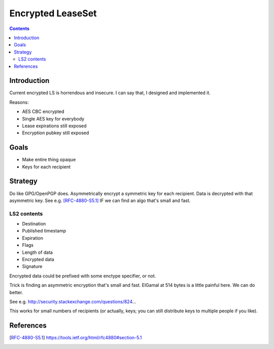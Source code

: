 ==================
Encrypted LeaseSet
==================
.. meta::
    :author: zzz
    :created: 2016-01-11
    :thread: http://zzz.i2p/topics/2047
    :lastupdated: 2016-01-12
    :status: Draft

.. contents::


Introduction
============

Current encrypted LS is horrendous and insecure. I can say that, I designed and
implemented it.

Reasons:

- AES CBC encrypted
- Single AES key for everybody
- Lease expirations still exposed
- Encryption pubkey still exposed


Goals
=====

- Make entire thing opaque
- Keys for each recipient


Strategy
========

Do like GPG/OpenPGP does. Asymmetrically encrypt a symmetric key for each
recipient. Data is decrypted with that asymmetric key. See e.g. [RFC-4880-S5.1]_
IF we can find an algo that's small and fast.

LS2 contents
------------

- Destination
- Published timestamp
- Expiration
- Flags
- Length of data
- Encrypted data
- Signature

Encrypted data could be prefixed with some enctype specifier, or not.

Trick is finding an asymmetric encryption that's small and fast. ElGamal at 514
bytes is a little painful here. We can do better.

See e.g. http://security.stackexchange.com/questions/824...

This works for small numbers of recipients (or actually, keys; you can still
distribute keys to multiple people if you like).


References
==========

.. [RFC-4880-S5.1]
    https://tools.ietf.org/html/rfc4880#section-5.1
